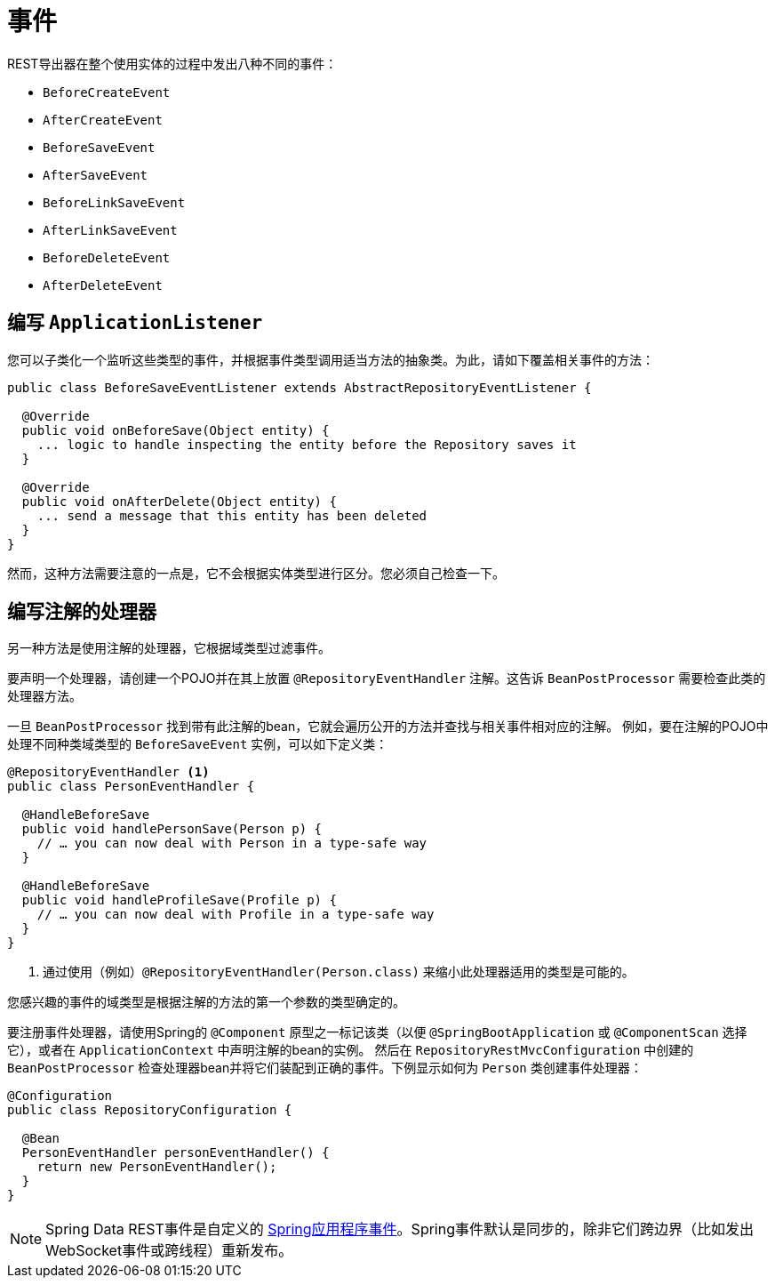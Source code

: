 [[events]]
= 事件

REST导出器在整个使用实体的过程中发出八种不同的事件：

* `BeforeCreateEvent`
* `AfterCreateEvent`
* `BeforeSaveEvent`
* `AfterSaveEvent`
* `BeforeLinkSaveEvent`
* `AfterLinkSaveEvent`
* `BeforeDeleteEvent`
* `AfterDeleteEvent`

[[events.application-listener]]
== 编写 `ApplicationListener`

您可以子类化一个监听这些类型的事件，并根据事件类型调用适当方法的抽象类。为此，请如下覆盖相关事件的方法：

====
[source,java]
----
public class BeforeSaveEventListener extends AbstractRepositoryEventListener {

  @Override
  public void onBeforeSave(Object entity) {
    ... logic to handle inspecting the entity before the Repository saves it
  }

  @Override
  public void onAfterDelete(Object entity) {
    ... send a message that this entity has been deleted
  }
}
----
====

然而，这种方法需要注意的一点是，它不会根据实体类型进行区分。您必须自己检查一下。

== 编写注解的处理器

另一种方法是使用注解的处理器，它根据域类型过滤事件。

要声明一个处理器，请创建一个POJO并在其上放置 `@RepositoryEventHandler` 注解。这告诉 `BeanPostProcessor` 需要检查此类的处理器方法。

一旦 `BeanPostProcessor` 找到带有此注解的bean，它就会遍历公开的方法并查找与相关事件相对应的注解。
例如，要在注解的POJO中处理不同种类域类型的 `BeforeSaveEvent` 实例，可以如下定义类：

====
[source,java]
----
@RepositoryEventHandler <1>
public class PersonEventHandler {

  @HandleBeforeSave
  public void handlePersonSave(Person p) {
    // … you can now deal with Person in a type-safe way
  }

  @HandleBeforeSave
  public void handleProfileSave(Profile p) {
    // … you can now deal with Profile in a type-safe way
  }
}
----

<1> 通过使用（例如）`@RepositoryEventHandler(Person.class)` 来缩小此处理器适用的类型是可能的。
====

您感兴趣的事件的域类型是根据注解的方法的第一个参数的类型确定的。

要注册事件处理器，请使用Spring的 `@Component` 原型之一标记该类（以便 `@SpringBootApplication` 或 `@ComponentScan` 选择它），或者在 `ApplicationContext` 中声明注解的bean的实例。
然后在 `RepositoryRestMvcConfiguration` 中创建的 `BeanPostProcessor` 检查处理器bean并将它们装配到正确的事件。下例显示如何为 `Person` 类创建事件处理器：

====
[source,java]
----
@Configuration
public class RepositoryConfiguration {

  @Bean
  PersonEventHandler personEventHandler() {
    return new PersonEventHandler();
  }
}
----
====

NOTE: Spring Data REST事件是自定义的 http://docs.spring.io/spring/docs/{springVersion}/spring-framework-reference/core.html#context-functionality-events[Spring应用程序事件]。Spring事件默认是同步的，除非它们跨边界（比如发出WebSocket事件或跨线程）重新发布。
